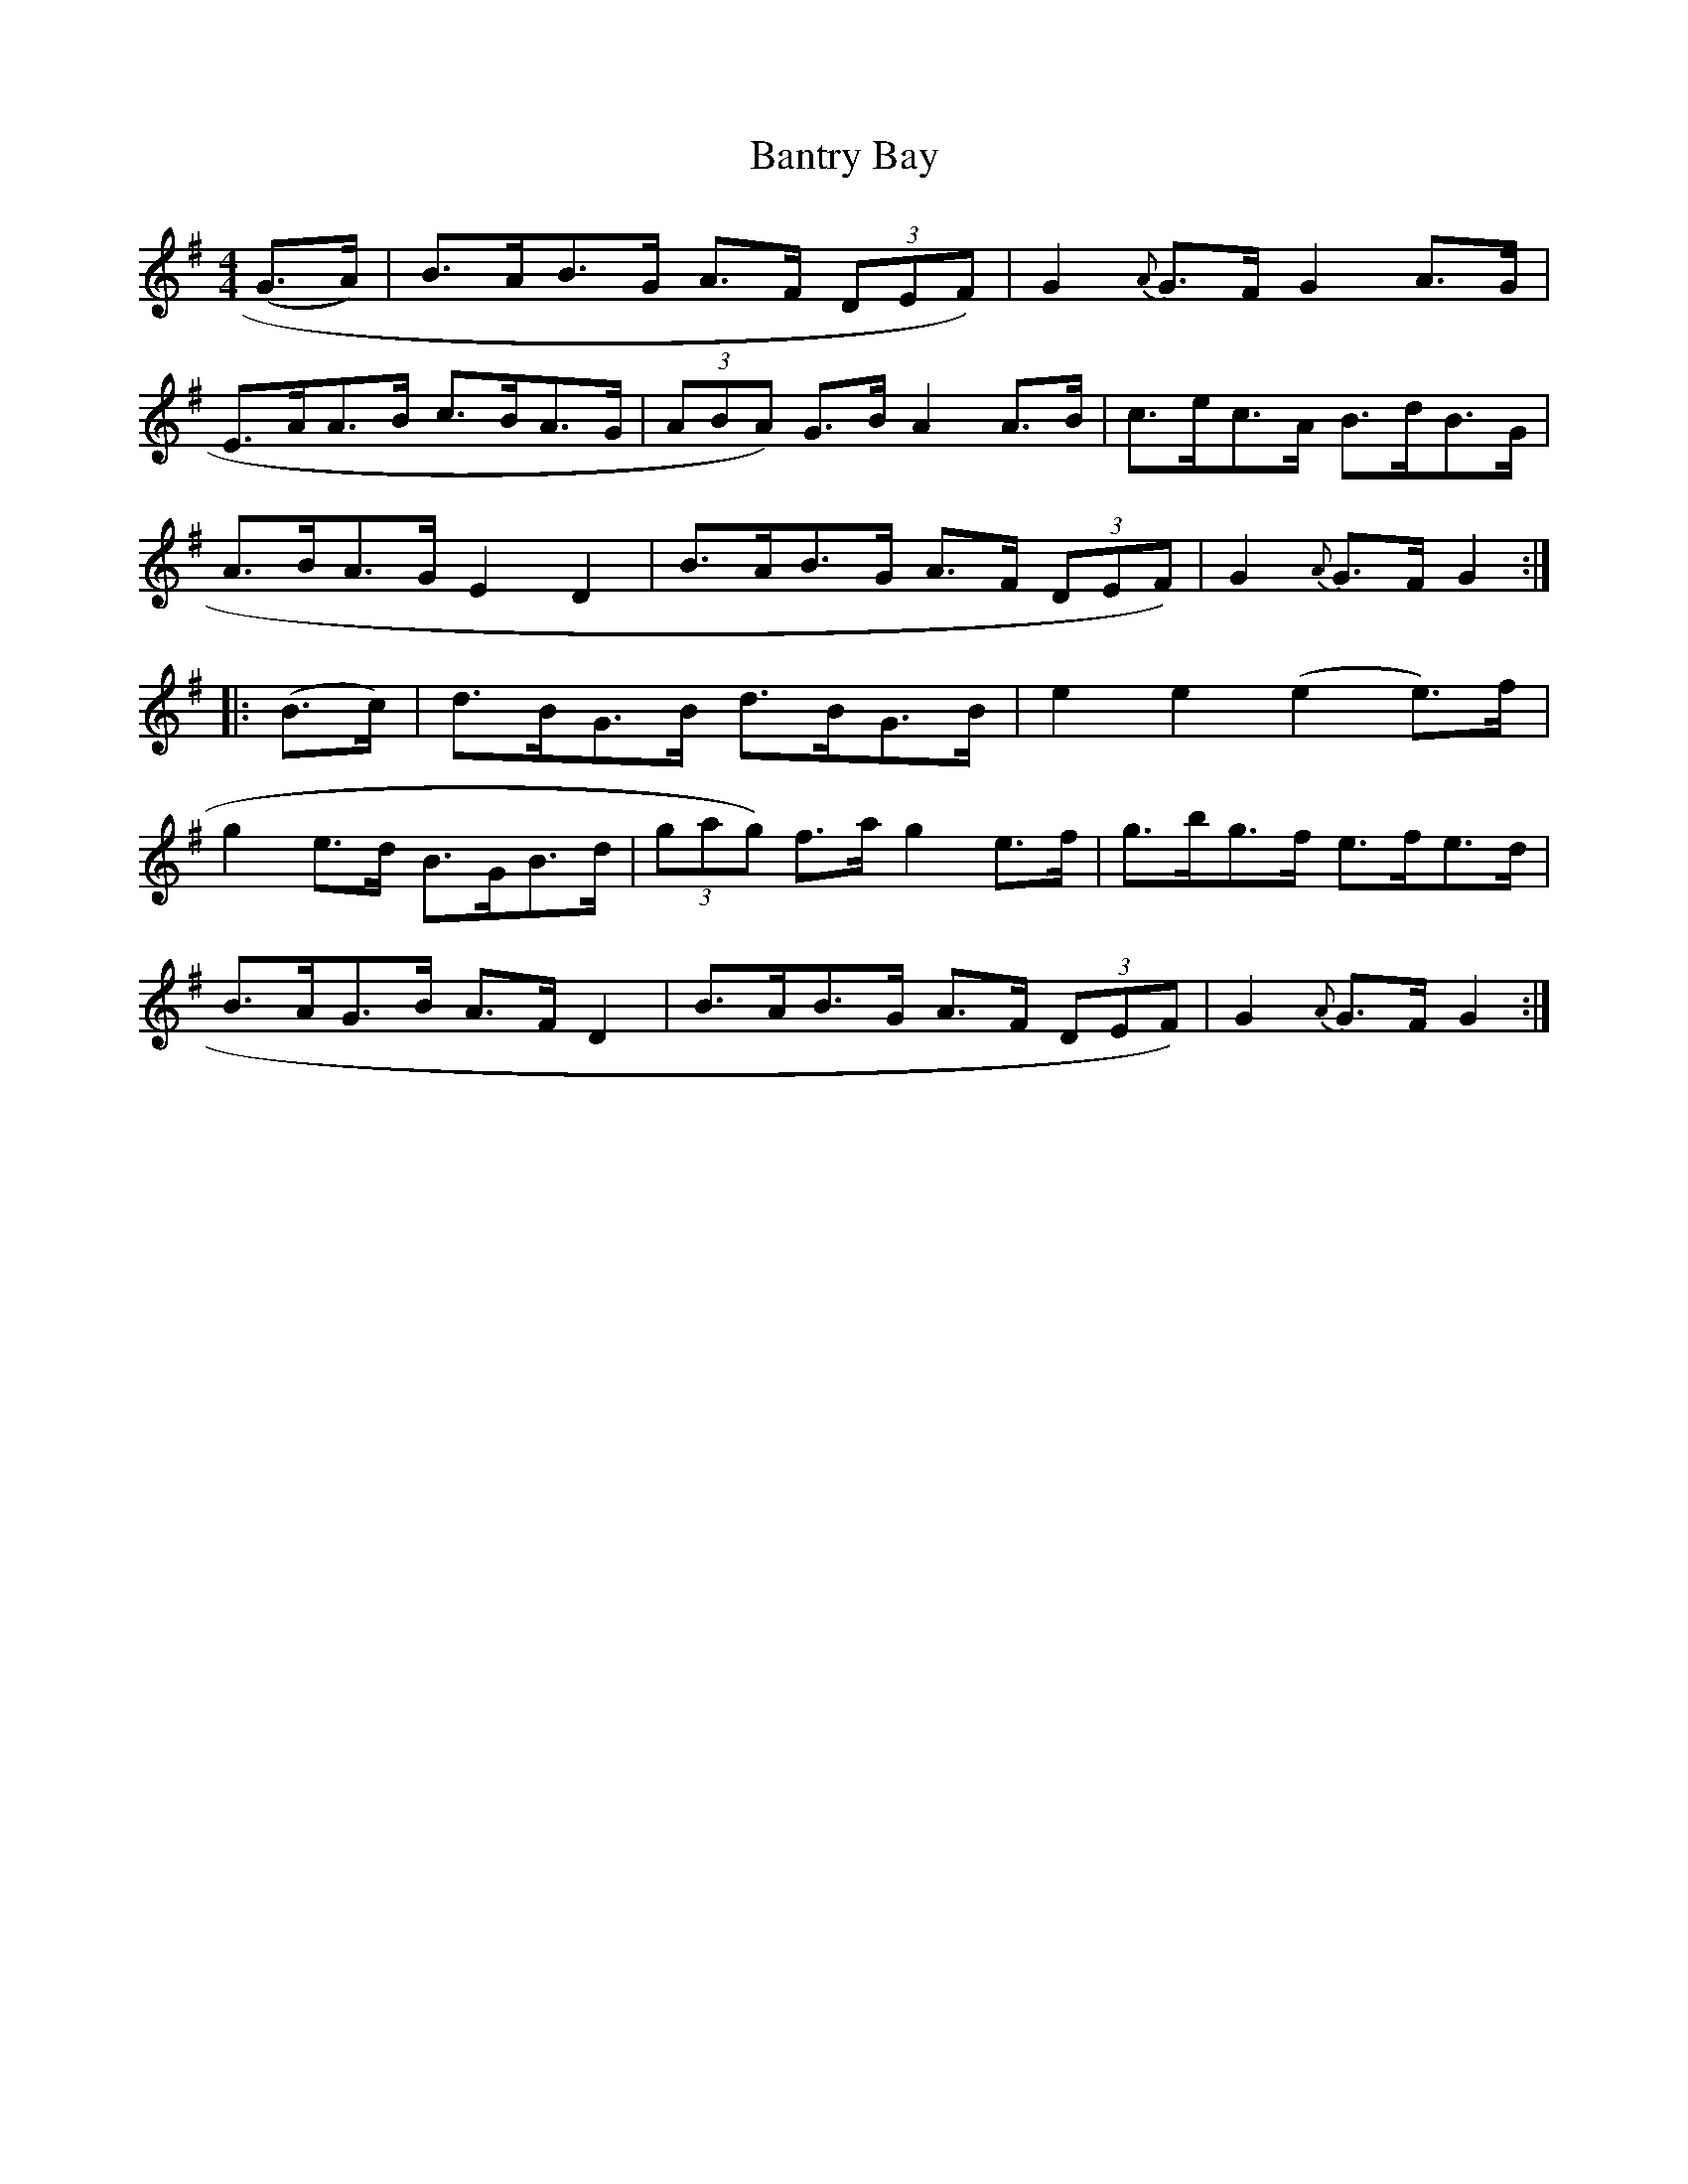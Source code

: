 X:108
T:Bantry Bay
N:Hornpipe   Allan's #108  pp27
N:Trad/Anon
N:CONVERTED FROM NOTEWORTHY COMPOSER  (WWW.NOTEWORTHYSOFTWARE.COM) BY
N:ABC2NWC (HTTP://MEMBERS.AOL.COM/ABACUSMUSIC/), WITH
Z: (INTO NWC) VINCE BRENNAN 2002   (WWW.SOSYOURMOM.COM)
I:abc2nwc
M:4/4
L:1/8
K:G
(G3/2A/2)|B3/2A/2B3/2G/2 A3/2F/2  (3DEF)|G2{A}G3/2F/2 G2A3/2G/2|
E3/2A/2A3/2B/2 c3/2B/2A3/2G/2|(3ABA) G3/2B/2 A2A3/2B/2|c3/2e/2c3/2A/2 B3/2d/2B3/2G/2|
A3/2B/2A3/2G/2 E2D2|B3/2A/2B3/2G/2 A3/2F/2  (3DEF)|G2{A}G3/2F/2 G2:|
|:(B3/2c/2)|d3/2B/2G3/2B/2 d3/2B/2G3/2B/2|e2e2(e2e3/2)f/2|
g2e3/2d/2 B3/2G/2B3/2d/2|(3gag) f3/2a/2 g2e3/2f/2|g3/2b/2g3/2f/2 e3/2f/2e3/2d/2|
B3/2A/2G3/2B/2 A3/2F/2 D2|B3/2A/2B3/2G/2 A3/2F/2  (3DEF)|G2{A}G3/2F/2 G2:|
